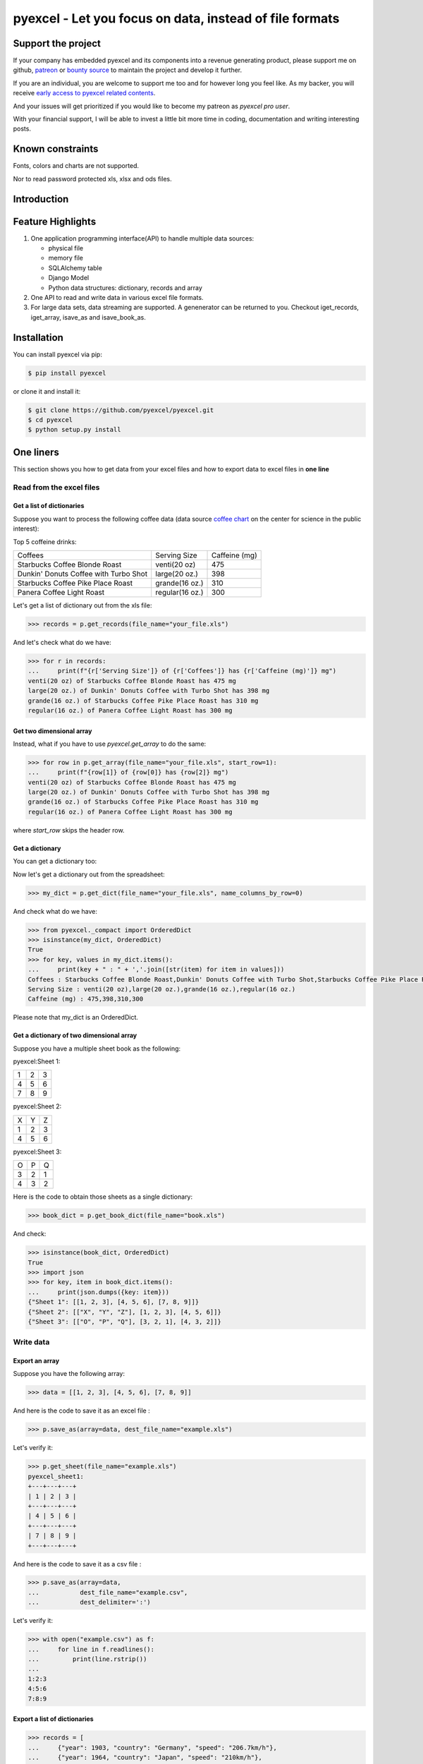 ================================================================================
pyexcel - Let you focus on data, instead of file formats
================================================================================

.. image:: https://raw.githubusercontent.com/pyexcel/pyexcel.github.io/master/images/patreon.png
   :target: https://www.patreon.com/chfw

.. image:: https://raw.githubusercontent.com/pyexcel/pyexcel-mobans/master/images/awesome-badge.svg
   :target: https://awesome-python.com/#specific-formats-processing

.. image:: https://github.com/pyexcel/pyexcel/workflows/run_tests/badge.svg
   :target: http://github.com/pyexcel/pyexcel/actions

.. image:: https://codecov.io/gh/pyexcel/pyexcel/branch/master/graph/badge.svg
   :target: https://codecov.io/gh/pyexcel/pyexcel

.. image:: https://badge.fury.io/py/pyexcel.svg
   :target: https://pypi.org/project/pyexcel

.. image:: https://anaconda.org/conda-forge/pyexcel/badges/version.svg
   :target: https://anaconda.org/conda-forge/pyexcel

.. image:: https://pepy.tech/badge/pyexcel/month
   :target: https://pepy.tech/project/pyexcel

.. image:: https://anaconda.org/conda-forge/pyexcel/badges/downloads.svg
   :target: https://anaconda.org/conda-forge/pyexcel

.. image:: https://img.shields.io/gitter/room/gitterHQ/gitter.svg
   :target: https://gitter.im/pyexcel/Lobby

.. image:: https://img.shields.io/static/v1?label=continuous%20templating&message=%E6%A8%A1%E7%89%88%E6%9B%B4%E6%96%B0&color=blue&style=flat-square
    :target: https://moban.readthedocs.io/en/latest/#at-scale-continous-templating-for-open-source-projects

.. image:: https://img.shields.io/static/v1?label=coding%20style&message=black&color=black&style=flat-square
    :target: https://github.com/psf/black
.. image:: https://readthedocs.org/projects/pyexcel/badge/?version=latest
   :target: http://pyexcel.readthedocs.org/en/latest/

Support the project
================================================================================

If your company has embedded pyexcel and its components into a revenue generating
product, please support me on github, `patreon <https://www.patreon.com/bePatron?u=5537627>`_
or `bounty source <https://salt.bountysource.com/teams/chfw-pyexcel>`_ to maintain
the project and develop it further.

If you are an individual, you are welcome to support me too and for however long
you feel like. As my backer, you will receive
`early access to pyexcel related contents <https://www.patreon.com/pyexcel/posts>`_.

And your issues will get prioritized if you would like to become my patreon as `pyexcel pro user`.

With your financial support, I will be able to invest
a little bit more time in coding, documentation and writing interesting posts.


Known constraints
==================

Fonts, colors and charts are not supported.

Nor to read password protected xls, xlsx and ods files.

Introduction
================================================================================

Feature Highlights
===================

.. image:: https://github.com/pyexcel/pyexcel/raw/dev/docs/source/_static/images/architecture.svg


1. One application programming interface(API) to handle multiple data sources:

   * physical file
   * memory file
   * SQLAlchemy table
   * Django Model
   * Python data structures: dictionary, records and array

2. One API to read and write data in various excel file formats.
3. For large data sets, data streaming are supported. A genenerator can be returned to you. Checkout iget_records, iget_array, isave_as and isave_book_as.




Installation
================================================================================

You can install pyexcel via pip:

.. code-block:: bash

    $ pip install pyexcel


or clone it and install it:

.. code-block:: bash

    $ git clone https://github.com/pyexcel/pyexcel.git
    $ cd pyexcel
    $ python setup.py install



One liners
================================================================================

This section shows you how to get data from your excel files and how to
export data to excel files in **one line**

Read from the excel files
--------------------------------------------------------------------------------

Get a list of dictionaries
********************************************************************************


Suppose you want to process the following coffee data (data source `coffee chart <https://cspinet.org/eating-healthy/ingredients-of-concern/caffeine-chart>`_ on the center for science in the public interest):


Top 5 coffeine drinks:

=====================================  ===============  =============
Coffees                                Serving Size     Caffeine (mg)
Starbucks Coffee Blonde Roast          venti(20 oz)     475
Dunkin' Donuts Coffee with Turbo Shot  large(20 oz.)    398
Starbucks Coffee Pike Place Roast      grande(16 oz.)   310
Panera Coffee Light Roast              regular(16 oz.)  300
=====================================  ===============  =============


Let's get a list of dictionary out from the xls file:

.. code-block:: python

   >>> records = p.get_records(file_name="your_file.xls")

And let's check what do we have:

.. code-block:: python

   >>> for r in records:
   ...     print(f"{r['Serving Size']} of {r['Coffees']} has {r['Caffeine (mg)']} mg")
   venti(20 oz) of Starbucks Coffee Blonde Roast has 475 mg
   large(20 oz.) of Dunkin' Donuts Coffee with Turbo Shot has 398 mg
   grande(16 oz.) of Starbucks Coffee Pike Place Roast has 310 mg
   regular(16 oz.) of Panera Coffee Light Roast has 300 mg


Get two dimensional array
********************************************************************************

Instead, what if you have to use `pyexcel.get_array` to do the same:

.. code-block:: python

   >>> for row in p.get_array(file_name="your_file.xls", start_row=1):
   ...     print(f"{row[1]} of {row[0]} has {row[2]} mg")
   venti(20 oz) of Starbucks Coffee Blonde Roast has 475 mg
   large(20 oz.) of Dunkin' Donuts Coffee with Turbo Shot has 398 mg
   grande(16 oz.) of Starbucks Coffee Pike Place Roast has 310 mg
   regular(16 oz.) of Panera Coffee Light Roast has 300 mg


where `start_row` skips the header row.


Get a dictionary
********************************************************************************

You can get a dictionary too:

Now let's get a dictionary out from the spreadsheet:

.. code-block:: python

   >>> my_dict = p.get_dict(file_name="your_file.xls", name_columns_by_row=0)

And check what do we have:

.. code-block:: python

   >>> from pyexcel._compact import OrderedDict
   >>> isinstance(my_dict, OrderedDict)
   True
   >>> for key, values in my_dict.items():
   ...     print(key + " : " + ','.join([str(item) for item in values]))
   Coffees : Starbucks Coffee Blonde Roast,Dunkin' Donuts Coffee with Turbo Shot,Starbucks Coffee Pike Place Roast,Panera Coffee Light Roast
   Serving Size : venti(20 oz),large(20 oz.),grande(16 oz.),regular(16 oz.)
   Caffeine (mg) : 475,398,310,300

Please note that my_dict is an OrderedDict.

Get a dictionary of two dimensional array
********************************************************************************


Suppose you have a multiple sheet book as the following:


pyexcel:Sheet 1:

=====================  =  =
1                      2  3
4                      5  6
7                      8  9
=====================  =  =

pyexcel:Sheet 2:

=====================  =  =
X                      Y  Z
1                      2  3
4                      5  6
=====================  =  =

pyexcel:Sheet 3:

=====================  =  =
O                      P  Q
3                      2  1
4                      3  2
=====================  =  =


Here is the code to obtain those sheets as a single dictionary:

.. code-block:: python

   >>> book_dict = p.get_book_dict(file_name="book.xls")

And check:

.. code-block:: python

   >>> isinstance(book_dict, OrderedDict)
   True
   >>> import json
   >>> for key, item in book_dict.items():
   ...     print(json.dumps({key: item}))
   {"Sheet 1": [[1, 2, 3], [4, 5, 6], [7, 8, 9]]}
   {"Sheet 2": [["X", "Y", "Z"], [1, 2, 3], [4, 5, 6]]}
   {"Sheet 3": [["O", "P", "Q"], [3, 2, 1], [4, 3, 2]]}


Write data
---------------------------------------------

Export an array
**********************

Suppose you have the following array:

.. code-block:: python

   >>> data = [[1, 2, 3], [4, 5, 6], [7, 8, 9]]

And here is the code to save it as an excel file :

.. code-block:: python

   >>> p.save_as(array=data, dest_file_name="example.xls")

Let's verify it:

.. code-block:: python

    >>> p.get_sheet(file_name="example.xls")
    pyexcel_sheet1:
    +---+---+---+
    | 1 | 2 | 3 |
    +---+---+---+
    | 4 | 5 | 6 |
    +---+---+---+
    | 7 | 8 | 9 |
    +---+---+---+


And here is the code to save it as a csv file :

.. code-block:: python

   >>> p.save_as(array=data,
   ...           dest_file_name="example.csv",
   ...           dest_delimiter=':')

Let's verify it:

.. code-block:: python

   >>> with open("example.csv") as f:
   ...     for line in f.readlines():
   ...         print(line.rstrip())
   ...
   1:2:3
   4:5:6
   7:8:9

Export a list of dictionaries
**********************************

.. code-block:: python

    >>> records = [
    ...     {"year": 1903, "country": "Germany", "speed": "206.7km/h"},
    ...     {"year": 1964, "country": "Japan", "speed": "210km/h"},
    ...     {"year": 2008, "country": "China", "speed": "350km/h"}
    ... ]
    >>> p.save_as(records=records, dest_file_name='high_speed_rail.xls')


Export a dictionary of single key value pair
********************************************************************************

.. code-block:: python

    >>> henley_on_thames_facts = {
    ...     "area": "5.58 square meters",
    ...     "population": "11,619",
    ...     "civial parish": "Henley-on-Thames",
    ...     "latitude": "51.536",
    ...     "longitude": "-0.898"
    ... }
    >>> p.save_as(adict=henley_on_thames_facts, dest_file_name='henley.xlsx')


Export a dictionary of single dimensonal array
********************************************************************************

.. code-block:: python

    >>> ccs_insights = {
    ...     "year": ["2017", "2018", "2019", "2020", "2021"],
    ...     "smart phones": [1.53, 1.64, 1.74, 1.82, 1.90],
    ...     "feature phones": [0.46, 0.38, 0.30, 0.23, 0.17]
    ... }
    >>> p.save_as(adict=ccs_insights, dest_file_name='ccs.csv')


Export a dictionary of two dimensional array as a book
********************************************************************************

Suppose you want to save the below dictionary to an excel file :

.. code-block:: python

   >>> a_dictionary_of_two_dimensional_arrays = {
   ...      'Sheet 1':
   ...          [
   ...              [1.0, 2.0, 3.0],
   ...              [4.0, 5.0, 6.0],
   ...              [7.0, 8.0, 9.0]
   ...          ],
   ...      'Sheet 2':
   ...          [
   ...              ['X', 'Y', 'Z'],
   ...              [1.0, 2.0, 3.0],
   ...              [4.0, 5.0, 6.0]
   ...          ],
   ...      'Sheet 3':
   ...          [
   ...              ['O', 'P', 'Q'],
   ...              [3.0, 2.0, 1.0],
   ...              [4.0, 3.0, 2.0]
   ...          ]
   ...  }

Here is the code:

.. code-block:: python

   >>> p.save_book_as(
   ...    bookdict=a_dictionary_of_two_dimensional_arrays,
   ...    dest_file_name="book.xls"
   ... )

If you want to preserve the order of sheets in your dictionary, you have to
pass on an ordered dictionary to the function itself. For example:

.. code-block:: python

   >>> data = OrderedDict()
   >>> data.update({"Sheet 2": a_dictionary_of_two_dimensional_arrays['Sheet 2']})
   >>> data.update({"Sheet 1": a_dictionary_of_two_dimensional_arrays['Sheet 1']})
   >>> data.update({"Sheet 3": a_dictionary_of_two_dimensional_arrays['Sheet 3']})
   >>> p.save_book_as(bookdict=data, dest_file_name="book.xls")

Let's verify its order:

.. code-block:: python

   >>> book_dict = p.get_book_dict(file_name="book.xls")
   >>> for key, item in book_dict.items():
   ...     print(json.dumps({key: item}))
   {"Sheet 2": [["X", "Y", "Z"], [1, 2, 3], [4, 5, 6]]}
   {"Sheet 1": [[1, 2, 3], [4, 5, 6], [7, 8, 9]]}
   {"Sheet 3": [["O", "P", "Q"], [3, 2, 1], [4, 3, 2]]}

Please notice that "Sheet 2" is the first item in the *book_dict*, meaning the order of sheets are preserved.


Transcoding
-------------------------------------------

.. note::

   Please note that `pyexcel-cli` can perform file transcoding at command line.
   No need to open your editor, save the problem, then python run.


The following code does a simple file format transcoding from xls to csv:

.. code-block:: python

   >>> p.save_as(file_name="birth.xls", dest_file_name="birth.csv")

Again it is really simple. Let's verify what we have gotten:

.. code-block:: python

   >>> sheet = p.get_sheet(file_name="birth.csv")
   >>> sheet
   birth.csv:
   +-------+--------+----------+
   | name  | weight | birth    |
   +-------+--------+----------+
   | Adam  | 3.4    | 03/02/15 |
   +-------+--------+----------+
   | Smith | 4.2    | 12/11/14 |
   +-------+--------+----------+

.. NOTE::

   Please note that csv(comma separate value) file is pure text file. Formula, charts, images and formatting in xls file will disappear no matter which transcoding tool you use. Hence, pyexcel is a quick alternative for this transcoding job.


Let use previous example and save it as xlsx instead

.. code-block:: python

   >>> p.save_as(file_name="birth.xls",
   ...           dest_file_name="birth.xlsx") # change the file extension

Again let's verify what we have gotten:

.. code-block:: python

   >>> sheet = p.get_sheet(file_name="birth.xlsx")
   >>> sheet
   pyexcel_sheet1:
   +-------+--------+----------+
   | name  | weight | birth    |
   +-------+--------+----------+
   | Adam  | 3.4    | 03/02/15 |
   +-------+--------+----------+
   | Smith | 4.2    | 12/11/14 |
   +-------+--------+----------+


Excel book merge and split operation in one line
--------------------------------------------------------------------------------

Merge all excel files in directory into  a book where each file become a sheet
********************************************************************************

The following code will merge every excel files into one file, say "output.xls":

.. code-block:: python

    from pyexcel.cookbook import merge_all_to_a_book
    import glob


    merge_all_to_a_book(glob.glob("your_csv_directory\*.csv"), "output.xls")

You can mix and match with other excel formats: xls, xlsm and ods. For example, if you are sure you have only xls, xlsm, xlsx, ods and csv files in `your_excel_file_directory`, you can do the following:

.. code-block:: python

    from pyexcel.cookbook import merge_all_to_a_book
    import glob


    merge_all_to_a_book(glob.glob("your_excel_file_directory\*.*"), "output.xls")

Split a book into single sheet files
****************************************


Suppose you have many sheets in a work book and you would like to separate each into a single sheet excel file. You can easily do this:

.. code-block:: python

   >>> from pyexcel.cookbook import split_a_book
   >>> split_a_book("megabook.xls", "output.xls")
   >>> import glob
   >>> outputfiles = glob.glob("*_output.xls")
   >>> for file in sorted(outputfiles):
   ...     print(file)
   ...
   Sheet 1_output.xls
   Sheet 2_output.xls
   Sheet 3_output.xls

for the output file, you can specify any of the supported formats


Extract just one sheet from a book
*************************************


Suppose you just want to extract one sheet from many sheets that exists in a work book and you would like to separate it into a single sheet excel file. You can easily do this:

.. code-block:: python

    >>> from pyexcel.cookbook import extract_a_sheet_from_a_book
    >>> extract_a_sheet_from_a_book("megabook.xls", "Sheet 1", "output.xls")
    >>> if os.path.exists("Sheet 1_output.xls"):
    ...     print("Sheet 1_output.xls exists")
    ...
    Sheet 1_output.xls exists

for the output file, you can specify any of the supported formats


Hidden feature: partial read
===============================================

Most pyexcel users do not know, but other library users were requesting `the similar features <https://github.com/jazzband/tablib/issues/467>`_


When you are dealing with huge amount of data, e.g. 64GB, obviously you would not
like to fill up your memory with those data. What you may want to do is, record
data from Nth line, take M records and stop. And you only want to use your memory
for the M records, not for beginning part nor for the tail part.

Hence partial read feature is developed to read partial data into memory for
processing. 

You can paginate by row, by column and by both, hence you dictate what portion of the
data to read back. But remember only row limit features help you save memory. Let's
you use this feature to record data from Nth column, take M number of columns and skip
the rest. You are not going to reduce your memory footprint.

Why did not I see above benefit?
--------------------------------------------------------------------------------

This feature depends heavily on the implementation details.

`pyexcel-xls`_ (xlrd), `pyexcel-xlsx`_ (openpyxl), `pyexcel-ods`_ (odfpy) and
`pyexcel-ods3`_ (pyexcel-ezodf) will read all data into memory. Because xls,
xlsx and ods file are effective a zipped folder, all four will unzip the folder
and read the content in xml format in **full**, so as to make sense of all details.

Hence, during the partial data is been returned, the memory consumption won't
differ from reading the whole data back. Only after the partial
data is returned, the memory comsumption curve shall jump the cliff. So pagination
code here only limits the data returned to your program.

With that said, `pyexcel-xlsxr`_, `pyexcel-odsr`_ and `pyexcel-htmlr`_ DOES read
partial data into memory. Those three are implemented in such a way that they
consume the xml(html) when needed. When they have read designated portion of the
data, they stop, even if they are half way through.

In addition, pyexcel's csv readers can read partial data into memory too.


Let's assume the following file is a huge csv file:

.. code-block:: python

   >>> import datetime
   >>> import pyexcel as pe
   >>> data = [
   ...     [1, 21, 31],
   ...     [2, 22, 32],
   ...     [3, 23, 33],
   ...     [4, 24, 34],
   ...     [5, 25, 35],
   ...     [6, 26, 36]
   ... ]
   >>> pe.save_as(array=data, dest_file_name="your_file.csv")


And let's pretend to read partial data:


.. code-block:: python

   >>> pe.get_sheet(file_name="your_file.csv", start_row=2, row_limit=3)
   your_file.csv:
   +---+----+----+
   | 3 | 23 | 33 |
   +---+----+----+
   | 4 | 24 | 34 |
   +---+----+----+
   | 5 | 25 | 35 |
   +---+----+----+

And you could as well do the same for columns:

.. code-block:: python

   >>> pe.get_sheet(file_name="your_file.csv", start_column=1, column_limit=2)
   your_file.csv:
   +----+----+
   | 21 | 31 |
   +----+----+
   | 22 | 32 |
   +----+----+
   | 23 | 33 |
   +----+----+
   | 24 | 34 |
   +----+----+
   | 25 | 35 |
   +----+----+
   | 26 | 36 |
   +----+----+

Obvious, you could do both at the same time:

.. code-block:: python

   >>> pe.get_sheet(file_name="your_file.csv",
   ...     start_row=2, row_limit=3,
   ...     start_column=1, column_limit=2)
   your_file.csv:
   +----+----+
   | 23 | 33 |
   +----+----+
   | 24 | 34 |
   +----+----+
   | 25 | 35 |
   +----+----+


The pagination support is available across all pyexcel plugins.

.. note::

   No column pagination support for query sets as data source. 


Formatting while transcoding a big data file
--------------------------------------------------------------------------------

If you are transcoding a big data set, conventional formatting method would not
help unless a on-demand free RAM is available. However, there is a way to minimize
the memory footprint of pyexcel while the formatting is performed.

Let's continue from previous example. Suppose we want to transcode "your_file.csv"
to "your_file.xls" but increase each element by 1.

What we can do is to define a row renderer function as the following:

.. code-block:: python

   >>> def increment_by_one(row):
   ...     for element in row:
   ...         yield element + 1

Then pass it onto save_as function using row_renderer:

.. code-block:: python

   >>> pe.isave_as(file_name="your_file.csv",
   ...             row_renderer=increment_by_one,
   ...             dest_file_name="your_file.xlsx")


.. note::

   If the data content is from a generator, isave_as has to be used.
   
We can verify if it was done correctly:

.. code-block:: python

   >>> pe.get_sheet(file_name="your_file.xlsx")
   your_file.csv:
   +---+----+----+
   | 2 | 22 | 32 |
   +---+----+----+
   | 3 | 23 | 33 |
   +---+----+----+
   | 4 | 24 | 34 |
   +---+----+----+
   | 5 | 25 | 35 |
   +---+----+----+
   | 6 | 26 | 36 |
   +---+----+----+
   | 7 | 27 | 37 |
   +---+----+----+


Stream APIs for big file : A set of two liners
================================================================================

When you are dealing with **BIG** excel files, you will want **pyexcel** to use
constant memory.

This section shows you how to get data from your **BIG** excel files and how to
export data to excel files in **two lines** at most, without eating all
your computer memory.


Two liners for get data from big excel files
--------------------------------------------------------------------------------

Get a list of dictionaries
********************************************************************************



Suppose you want to process the following coffee data again:

Top 5 coffeine drinks:

=====================================  ===============  =============
Coffees                                Serving Size     Caffeine (mg)
Starbucks Coffee Blonde Roast          venti(20 oz)     475
Dunkin' Donuts Coffee with Turbo Shot  large(20 oz.)    398
Starbucks Coffee Pike Place Roast      grande(16 oz.)   310
Panera Coffee Light Roast              regular(16 oz.)  300
=====================================  ===============  =============


Let's get a list of dictionary out from the xls file:

.. code-block:: python

   >>> records = p.iget_records(file_name="your_file.xls")

And let's check what do we have:

.. code-block:: python

   >>> for r in records:
   ...     print(f"{r['Serving Size']} of {r['Coffees']} has {r['Caffeine (mg)']} mg")
   venti(20 oz) of Starbucks Coffee Blonde Roast has 475 mg
   large(20 oz.) of Dunkin' Donuts Coffee with Turbo Shot has 398 mg
   grande(16 oz.) of Starbucks Coffee Pike Place Roast has 310 mg
   regular(16 oz.) of Panera Coffee Light Roast has 300 mg

Please do not forgot the second line to close the opened file handle:

.. code-block:: python

   >>> p.free_resources()

Get two dimensional array
********************************************************************************

Instead, what if you have to use `pyexcel.get_array` to do the same:

.. code-block:: python

   >>> for row in p.iget_array(file_name="your_file.xls", start_row=1):
   ...     print(f"{row[1]} of {row[0]} has {row[2]} mg")
   venti(20 oz) of Starbucks Coffee Blonde Roast has 475 mg
   large(20 oz.) of Dunkin' Donuts Coffee with Turbo Shot has 398 mg
   grande(16 oz.) of Starbucks Coffee Pike Place Roast has 310 mg
   regular(16 oz.) of Panera Coffee Light Roast has 300 mg

Again, do not forgot the second line:

.. code-block:: python

   >>> p.free_resources()

where `start_row` skips the header row.

Data export in one liners
---------------------------------------------

Export an array
**********************

Suppose you have the following array:

.. code-block:: python

   >>> data = [[1, 2, 3], [4, 5, 6], [7, 8, 9]]

And here is the code to save it as an excel file :

.. code-block:: python

   >>> p.isave_as(array=data, dest_file_name="example.xls")

But the following line is not required because the data source
are not file sources:

.. code-block:: python

   >>> # p.free_resources()

Let's verify it:

.. code-block:: python

    >>> p.get_sheet(file_name="example.xls")
    pyexcel_sheet1:
    +---+---+---+
    | 1 | 2 | 3 |
    +---+---+---+
    | 4 | 5 | 6 |
    +---+---+---+
    | 7 | 8 | 9 |
    +---+---+---+


And here is the code to save it as a csv file :

.. code-block:: python

   >>> p.isave_as(array=data,
   ...            dest_file_name="example.csv",
   ...            dest_delimiter=':')

Let's verify it:

.. code-block:: python

   >>> with open("example.csv") as f:
   ...     for line in f.readlines():
   ...         print(line.rstrip())
   ...
   1:2:3
   4:5:6
   7:8:9

Export a list of dictionaries
**********************************

.. code-block:: python

    >>> records = [
    ...     {"year": 1903, "country": "Germany", "speed": "206.7km/h"},
    ...     {"year": 1964, "country": "Japan", "speed": "210km/h"},
    ...     {"year": 2008, "country": "China", "speed": "350km/h"}
    ... ]
    >>> p.isave_as(records=records, dest_file_name='high_speed_rail.xls')

Export a dictionary of single key value pair
********************************************************************************

.. code-block:: python

    >>> henley_on_thames_facts = {
    ...     "area": "5.58 square meters",
    ...     "population": "11,619",
    ...     "civial parish": "Henley-on-Thames",
    ...     "latitude": "51.536",
    ...     "longitude": "-0.898"
    ... }
    >>> p.isave_as(adict=henley_on_thames_facts, dest_file_name='henley.xlsx')

Export a dictionary of single dimensonal array
********************************************************************************

.. code-block:: python

    >>> ccs_insights = {
    ...     "year": ["2017", "2018", "2019", "2020", "2021"],
    ...     "smart phones": [1.53, 1.64, 1.74, 1.82, 1.90],
    ...     "feature phones": [0.46, 0.38, 0.30, 0.23, 0.17]
    ... }
    >>> p.isave_as(adict=ccs_insights, dest_file_name='ccs.csv')
    >>> p.free_resources()

Export a dictionary of two dimensional array as a book
********************************************************************************

Suppose you want to save the below dictionary to an excel file :

.. code-block:: python

   >>> a_dictionary_of_two_dimensional_arrays = {
   ...      'Sheet 1':
   ...          [
   ...              [1.0, 2.0, 3.0],
   ...              [4.0, 5.0, 6.0],
   ...              [7.0, 8.0, 9.0]
   ...          ],
   ...      'Sheet 2':
   ...          [
   ...              ['X', 'Y', 'Z'],
   ...              [1.0, 2.0, 3.0],
   ...              [4.0, 5.0, 6.0]
   ...          ],
   ...      'Sheet 3':
   ...          [
   ...              ['O', 'P', 'Q'],
   ...              [3.0, 2.0, 1.0],
   ...              [4.0, 3.0, 2.0]
   ...          ]
   ...  }

Here is the code:

.. code-block:: python

   >>> p.isave_book_as(
   ...    bookdict=a_dictionary_of_two_dimensional_arrays,
   ...    dest_file_name="book.xls"
   ... )

If you want to preserve the order of sheets in your dictionary, you have to
pass on an ordered dictionary to the function itself. For example:

.. code-block:: python

   >>> from pyexcel._compact import OrderedDict
   >>> data = OrderedDict()
   >>> data.update({"Sheet 2": a_dictionary_of_two_dimensional_arrays['Sheet 2']})
   >>> data.update({"Sheet 1": a_dictionary_of_two_dimensional_arrays['Sheet 1']})
   >>> data.update({"Sheet 3": a_dictionary_of_two_dimensional_arrays['Sheet 3']})
   >>> p.isave_book_as(bookdict=data, dest_file_name="book.xls")
   >>> p.free_resources()

Let's verify its order:

.. code-block:: python

   >>> import json
   >>> book_dict = p.get_book_dict(file_name="book.xls")
   >>> for key, item in book_dict.items():
   ...     print(json.dumps({key: item}))
   {"Sheet 2": [["X", "Y", "Z"], [1, 2, 3], [4, 5, 6]]}
   {"Sheet 1": [[1, 2, 3], [4, 5, 6], [7, 8, 9]]}
   {"Sheet 3": [["O", "P", "Q"], [3, 2, 1], [4, 3, 2]]}

Please notice that "Sheet 2" is the first item in the *book_dict*, meaning the order of sheets are preserved.


File format transcoding on one line
-------------------------------------------

.. note::

   Please note that the following file transcoding could be with zero line. Please
   install pyexcel-cli and you will do the transcode in one command. No need to
   open your editor, save the problem, then python run.


The following code does a simple file format transcoding from xls to csv:

.. code-block:: python

   >>> import pyexcel
   >>> p.save_as(file_name="birth.xls", dest_file_name="birth.csv")

Again it is really simple. Let's verify what we have gotten:

.. code-block:: python

   >>> sheet = p.get_sheet(file_name="birth.csv")
   >>> sheet
   birth.csv:
   +-------+--------+----------+
   | name  | weight | birth    |
   +-------+--------+----------+
   | Adam  | 3.4    | 03/02/15 |
   +-------+--------+----------+
   | Smith | 4.2    | 12/11/14 |
   +-------+--------+----------+

.. note::

   Please note that csv(comma separate value) file is pure text file. Formula, charts, images and formatting in xls file will disappear no matter which transcoding tool you use. Hence, pyexcel is a quick alternative for this transcoding job.


Let use previous example and save it as xlsx instead

.. code-block:: python

   >>> import pyexcel
   >>> p.isave_as(file_name="birth.xls",
   ...            dest_file_name="birth.xlsx") # change the file extension

Again let's verify what we have gotten:

.. code-block:: python

   >>> sheet = p.get_sheet(file_name="birth.xlsx")
   >>> sheet
   pyexcel_sheet1:
   +-------+--------+----------+
   | name  | weight | birth    |
   +-------+--------+----------+
   | Adam  | 3.4    | 03/02/15 |
   +-------+--------+----------+
   | Smith | 4.2    | 12/11/14 |
   +-------+--------+----------+


Available Plugins
=================

.. _file-format-list:
.. _a-map-of-plugins-and-file-formats:

.. table:: A list of file formats supported by external plugins

   ======================== ======================= =================
   Package name              Supported file formats  Dependencies
   ======================== ======================= =================
   `pyexcel-io`_            csv, csvz [#f1]_, tsv,
                            tsvz [#f2]_
   `pyexcel-xls`_           xls, xlsx(read only),   `xlrd`_,
                            xlsm(read only)         `xlwt`_
   `pyexcel-xlsx`_          xlsx                    `openpyxl`_
   `pyexcel-ods3`_          ods                     `pyexcel-ezodf`_,
                                                    lxml
   `pyexcel-ods`_           ods                     `odfpy`_
   ======================== ======================= =================

.. table:: Dedicated file reader and writers

   ======================== ======================= =================
   Package name              Supported file formats  Dependencies
   ======================== ======================= =================
   `pyexcel-xlsxw`_         xlsx(write only)        `XlsxWriter`_
   `pyexcel-libxlsxw`_      xlsx(write only)        `libxlsxwriter`_
   `pyexcel-xlsxr`_         xlsx(read only)         lxml
   `pyexcel-xlsbr`_         xlsb(read only)         pyxlsb
   `pyexcel-odsr`_          read only for ods, fods lxml
   `pyexcel-odsw`_          write only for ods      loxun
   `pyexcel-htmlr`_         html(read only)         lxml,html5lib
   `pyexcel-pdfr`_          pdf(read only)          camelot
   ======================== ======================= =================


Plugin shopping guide
------------------------

Since 2020, all pyexcel-io plugins have dropped the support for python version
lower than 3.6. If you want to use any python verions, please use pyexcel-io
and its plugins version lower than 0.6.0.


Except csv files, xls, xlsx and ods files are a zip of a folder containing a lot of
xml files

The dedicated readers for excel files can stream read


In order to manage the list of plugins installed, you need to use pip to add or remove
a plugin. When you use virtualenv, you can have different plugins per virtual
environment. In the situation where you have multiple plugins that does the same thing
in your environment, you need to tell pyexcel which plugin to use per function call.
For example, pyexcel-ods and pyexcel-odsr, and you want to get_array to use pyexcel-odsr.
You need to append get_array(..., library='pyexcel-odsr').



.. _pyexcel-io: https://github.com/pyexcel/pyexcel-io
.. _pyexcel-xls: https://github.com/pyexcel/pyexcel-xls
.. _pyexcel-xlsx: https://github.com/pyexcel/pyexcel-xlsx
.. _pyexcel-ods: https://github.com/pyexcel/pyexcel-ods
.. _pyexcel-ods3: https://github.com/pyexcel/pyexcel-ods3
.. _pyexcel-odsr: https://github.com/pyexcel/pyexcel-odsr
.. _pyexcel-odsw: https://github.com/pyexcel/pyexcel-odsw
.. _pyexcel-pdfr: https://github.com/pyexcel/pyexcel-pdfr

.. _pyexcel-xlsxw: https://github.com/pyexcel/pyexcel-xlsxw
.. _pyexcel-libxlsxw: https://github.com/pyexcel/pyexcel-libxlsxw
.. _pyexcel-xlsxr: https://github.com/pyexcel/pyexcel-xlsxr
.. _pyexcel-xlsbr: https://github.com/pyexcel/pyexcel-xlsbr
.. _pyexcel-htmlr: https://github.com/pyexcel/pyexcel-htmlr

.. _xlrd: https://github.com/python-excel/xlrd
.. _xlwt: https://github.com/python-excel/xlwt
.. _openpyxl: https://bitbucket.org/openpyxl/openpyxl
.. _XlsxWriter: https://github.com/jmcnamara/XlsxWriter
.. _pyexcel-ezodf: https://github.com/pyexcel/pyexcel-ezodf
.. _odfpy: https://github.com/eea/odfpy
.. _libxlsxwriter: http://libxlsxwriter.github.io/getting_started.html

.. table:: Other data renderers

   ======================== ======================= ================= ==================
   Package name              Supported file formats  Dependencies     Python versions
   ======================== ======================= ================= ==================
   `pyexcel-text`_          write only:rst,         `tabulate`_       2.6, 2.7, 3.3, 3.4
                            mediawiki, html,                          3.5, 3.6, pypy
                            latex, grid, pipe,
                            orgtbl, plain simple
                            read only: ndjson
                            r/w: json
   `pyexcel-handsontable`_  handsontable in html    `handsontable`_   same as above
   `pyexcel-pygal`_         svg chart               `pygal`_          2.7, 3.3, 3.4, 3.5
                                                                      3.6, pypy
   `pyexcel-sortable`_      sortable table in html  `csvtotable`_     same as above
   `pyexcel-gantt`_         gantt chart in html     `frappe-gantt`_   except pypy, same
                                                                      as above
   ======================== ======================= ================= ==================

.. _pyexcel-text: https://github.com/pyexcel/pyexcel-text
.. _tabulate: https://bitbucket.org/astanin/python-tabulate
.. _pyexcel-handsontable: https://github.com/pyexcel/pyexcel-handsontable
.. _handsontable: https://cdnjs.com/libraries/handsontable
.. _pyexcel-pygal: https://github.com/pyexcel/pyexcel-chart
.. _pygal: https://github.com/Kozea/pygal
.. _pyexcel-matplotlib: https://github.com/pyexcel/pyexcel-matplotlib
.. _matplotlib: https://matplotlib.org
.. _pyexcel-sortable: https://github.com/pyexcel/pyexcel-sortable
.. _csvtotable: https://github.com/vividvilla/csvtotable
.. _pyexcel-gantt: https://github.com/pyexcel/pyexcel-gantt
.. _frappe-gantt: https://github.com/frappe/gantt

.. rubric:: Footnotes

.. [#f1] zipped csv file
.. [#f2] zipped tsv file


Acknowledgement
===============

All great work have been done by odf, ezodf, xlrd, xlwt, tabulate and other
individual developers. This library unites only the data access code.




License
================================================================================

New BSD License
